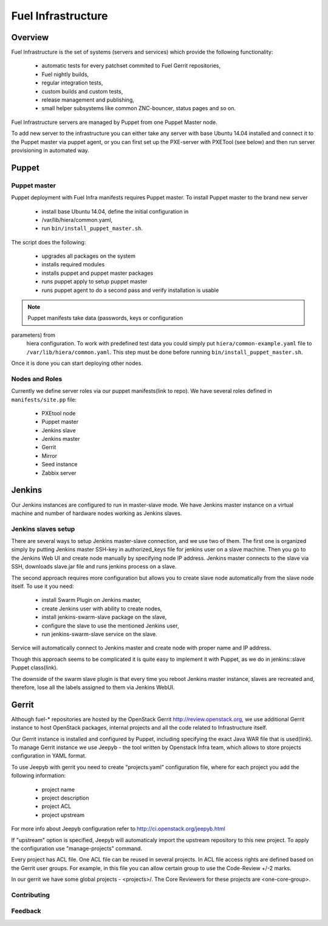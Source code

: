 Fuel Infrastructure
===================

Overview
--------

Fuel Infrastructure is the set of systems (servers and services) which provide
the following functionality:

 * automatic tests for every patchset commited to Fuel Gerrit repositories,
 * Fuel nightly builds,
 * regular integration tests,
 * custom builds and custom tests,
 * release management and publishing,
 * small helper subsystems like common ZNC-bouncer, status pages and so on.

Fuel Infrastructure servers are managed by Puppet from one Puppet Master node.

To add new server to the infrastructure you can either take any server with base
Ubuntu 14.04 installed and connect it to the Puppet master via puppet agent, or
you can first set up the PXE-server with PXETool (see below) and then run server
provisioning in automated way.

Puppet
------

Puppet master
~~~~~~~~~~~~~

Puppet deployment with Fuel Infra manifests requires Puppet master.
To install Puppet master to the brand new server
 * install base Ubuntu 14.04, define the initial configuration in
 * /var/lib/hiera/common.yaml,
 * run ``bin/install_puppet_master.sh``.

The script does the following:

 * upgrades all packages on the system
 * installs required modules
 * installs puppet and puppet master packages
 * runs puppet apply to setup puppet master
 * runs puppet agent to do a second pass and verify installation is usable

.. note:: Puppet manifests take data (passwords, keys or configuration
parameters) from
  hiera configuration. To work with predefined test data you could simply put
  ``hiera/common-example.yaml`` file to ``/var/lib/hiera/common.yaml``.
  This step must be done before running ``bin/install_puppet_master.sh``.

Once it is done you can start deploying other nodes.

Nodes and Roles
~~~~~~~~~~~~~~~

Currently we define server roles via our puppet manifests(link to repo). We have
several roles defined in ``manifests/site.pp`` file:

 * PXEtool node
 * Puppet master
 * Jenkins slave
 * Jenkins master
 * Gerrit
 * Mirror
 * Seed instance
 * Zabbix server

Jenkins
-------

Our Jenkins instances are configured to run in master-slave mode. We have
Jenkins master instance on a virtual machine and number of hardware nodes
working as Jenkins slaves.

Jenkins slaves setup
~~~~~~~~~~~~~~~~~~~~

There are several ways to setup Jenkins master-slave connection, and we use two
of them. The first one is organized simply by putting Jenkins master SSH-key in
authorized_keys file for jenkins user on a slave machine. Then you go to the
Jenkins Web UI and create node manually by specifying node IP address. Jenkins
master connects to the slave via SSH, downloads slave.jar file and runs jenkins
process on a slave.

The second approach requires more configuration but allows you to create slave
node automatically from the slave node itself. To use it you need:
    * install Swarm Plugin on Jenkins master,
    * create Jenkins user with ability to create nodes,
    * install jenkins-swarm-slave package on the slave,
    * configure the slave to use the mentioned Jenkins user,
    * run jenkins-swarm-slave service on the slave.

Service will automatically connect to Jenkins master and create node with proper
name and IP address.

Though this approach seems to be complicated it is quite easy to implement it
with Puppet, as we do in jenkins::slave Puppet class(link).

The downside of the swarm slave plugin is that every time you reboot Jenkins
master instance, slaves are recreated and, therefore, lose all the labels
assigned to them via Jenkins WebUI.

Gerrit
------

Although fuel-* repositories are hosted by the OpenStack Gerrit
http://review.openstack.org, we use additional Gerrit instance to host OpenStack
packages, internal projects and all the code related to Infrastructure itself.

Our Gerrit instance is installed and configured by Puppet, including specifying
the exact Java WAR file that is used(link). To manage Gerrit instance we use
Jeepyb - the tool written by Openstack Infra team, which allows to store
projects configuration in YAML format.

To use Jeepyb with gerrit you need to create "projects.yaml" configuration file,
where for each project you add the following information:

 * project name
 * project description
 * project ACL
 * project upstream

For more info about Jeepyb configuration refer to
http://ci.openstack.org/jeepyb.html

If "upstream" option is specified, Jeepyb will automaticaly import the upstream
repository to this new project.
To apply the configuration use "manage-projects" command.

Every project has ACL file. One ACL file can be reused in several projects. In
ACL file access rights are defined based on the Gerrit user groups.
For example, in this file you can allow certain group to use the Code-Review
+/-2 marks.

In our gerrit we have some global projects - <projects>/. The Core Reviewers for
these projects are <one-core-group>.

Contributing
~~~~~~~~~~~~

Feedback
~~~~~~~~
